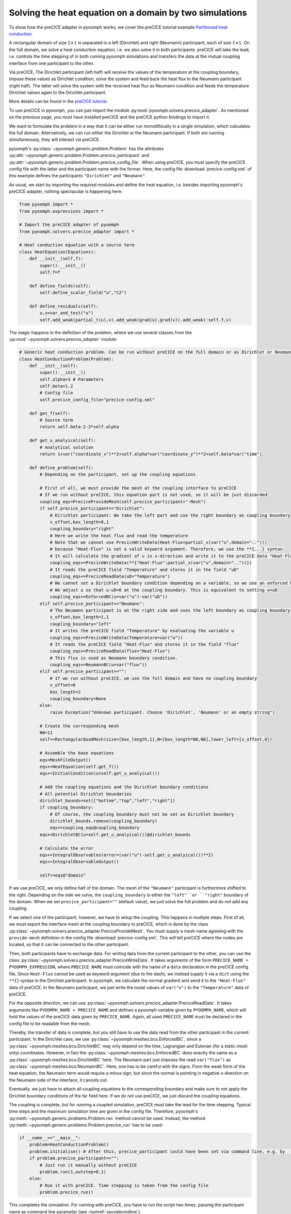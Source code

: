 Solving the heat equation on a domain by two simulations
---------------------------------------------------------

To show how the preCICE adapter in pyoomph works, we cover the preCICE tutorial example `Partitioned heat conduction <https://precice.org/tutorials-partitioned-heat-conduction.html>`__.

A rectangular domain of size :math:`2 \times 1` is separated in a left (Dirichlet) and right (Neumann) participant, each of size :math:`1 \times 1`. 
On the full domain, we solve a heat conduction equation, i.e. we also solve it in both participants. preCICE will take the lead, i.e. controls the time stepping of in both running pyoomph simulations and transfers the data at the mutual coupling interface from one participant to the other.

Via preCICE, The Dirichlet participant (left half) will receive the values of the temperature at the coupling boundary, impose these values as Dirichlet condition, solve the system and feed back the heat flux to the Neumann participant (right half). The latter will solve the system with the received heat flux as Neumann condition and feeds the temperature Dirichlet values again to the Dirichlet participant. 

More details can be found in the `preCICE tutorial <https://precice.org/tutorials-partitioned-heat-conduction.html>`__.


To use preCICE in pyoomph, you can just import the module :py:mod:`pyoomph.solvers.precice_adapter`. As mentioned on the previous page, you must have installed preCICE and the preCICE python bindings to import it.

We want to formulate the problem in a way that it can be either run monolithically in a single simulation, which calculates the full domain. Alternatively, we can run either the Dirichlet or the Neumann participant. If both are running simultaneously, they will interact via preCICE.

pyoomph's :py:class:`~pyoomph.generic.problem.Problem` has the attributes :py:attr:`~pyoomph.generic.problem.Problem.precice_participant` and :py:attr:`~pyoomph.generic.problem.Problem.precice_config_file`. When using preCICE, you must specify the preCICE config file with the latter and the participant name with the former.
Here, the config file :download:`precice-config.xml` of this example defines the participants ``"Dirichlet"`` and ``"Neumann"``.

As usual, we start by importing the required modules and define the heat equation, i.e. besides importing pyoomph's preCICE adapter, nothing spectacular is happening here:

.. code:: python

	from pyoomph import *
	from pyoomph.expressions import *

	# Import the preCICE adapter of pyoomph
	from pyoomph.solvers.precice_adapter import *

	# Heat conduction equation with a source term
	class HeatEquation(Equations):
	    def __init__(self,f):
		super().__init__()
		self.f=f
		
	    def define_fields(self):
		self.define_scalar_field("u","C2")
		
	    def define_residuals(self):
		u,v=var_and_test("u")
		self.add_weak(partial_t(u),v).add_weak(grad(u),grad(v)).add_weak(-self.f,v)


The magic happens in the definition of the problem, where we use several classes from the :py:mod:`~pyoomph.solvers.precice_adapter` module:

.. code:: python

	# Generic heat conduction problem. Can be run without preCICE on the full domain or as Dirichlet or Neumann participant
	class HeatConductionProblem(Problem):
	    def __init__(self):
		super().__init__()
		self.alpha=3 # Parameters
		self.beta=1.2    
		# Config file
		self.precice_config_file="precice-config.xml"   
		
	    def get_f(self):
		# Source term
		return self.beta-2-2*self.alpha
	    
	    def get_u_analyical(self):
		# Analytical solution
		return 1+var("coordinate_x")**2+self.alpha*var("coordinate_y")**2+self.beta*var("time")
		
	    def define_problem(self):
		# Depending on the participant, set up the coupling equations
		
		# First of all, we must provide the mesh at the coupling interface to preCICE
		# If we run without preCICE, this equation part is not used, so it will be just discarded
		coupling_eqs=PreciceProvideMesh(self.precice_participant+"-Mesh")
		if self.precice_participant=="Dirichlet":
		    # Dirichlet participant: We take the left part and use the right boundary as coupling boundary
		    x_offset,box_length=0,1
		    coupling_boundary="right"
		    # Here we write the heat flux and read the temperature
		    # Note that we cannot use PreciceWriteData(Heat-Flux=partial_x(var("u",domain=".."))) 
		    # because "Heat-Flux" is not a valid keyword argument. Therefore, we use the **{...} syntax
		    # It will calculate the gradient of u in x-direction and write it to the preCICE data "Heat-Flux"
		    coupling_eqs+=PreciceWriteData(**{"Heat-Flux":partial_x(var("u",domain=".."))})
		    # It reads the preCICE field "Temperature" and stores it in the field "uD"
		    coupling_eqs+=PreciceReadData(uD="Temperature")            
		    # We cannot set a Dirichlet boundary condition depending on a variable, so we use an enforced boundary condition
		    # We adjust u so that u-uD=0 at the coupling boundary. This is equivalent to setting u=uD
		    coupling_eqs+=EnforcedBC(u=var("u")-var("uD"))
		elif self.precice_participant=="Neumann":
		    # The Neuamnn participant is on the right side and uses the left boundary as coupling boundary
		    x_offset,box_length=1,1
		    coupling_boundary="left"
		    # It writes the preCICE field "Temperature" by evaluating the variable u
		    coupling_eqs+=PreciceWriteData(Temperature=var("u"))
		    # It reads the preCICE field "Heat-Flux" and stores it in the field "flux"
		    coupling_eqs+=PreciceReadData(flux="Heat-Flux")            
		    # This flux is used as Neumann boundary condition. 
		    coupling_eqs+=NeumannBC(u=var("flux"))
		elif self.precice_participant=="":
		    # If we run without preCICE, we use the full domain and have no coupling boundary
		    x_offset=0
		    box_length=2
		    coupling_boundary=None
		else:
		    raise Exception("Unknown participant. Choose 'Dirichlet', 'Neumann' or an empty string")
		
		# Create the corresponding mesh
		N0=11
		self+=RectangularQuadMesh(size=[box_length,1],N=[box_length*N0,N0],lower_left=[x_offset,0])
		
		# Assemble the base equations
		eqs=MeshFileOutput()
		eqs+=HeatEquation(self.get_f())
		eqs+=InitialCondition(u=self.get_u_analyical())
		
		# Add the coupling equations and the Dirichlet boundary conditions
		# All potential Dirichlet boundaries        
		dirichlet_bounds=set(["bottom","top","left","right"])
		if coupling_boundary:
		    # Of course, the coupling boundary must not be set as Dirichlet boundary
		    dirichlet_bounds.remove(coupling_boundary)        
		    eqs+=coupling_eqs@coupling_boundary
		eqs+=DirichletBC(u=self.get_u_analyical())@dirichlet_bounds            
		
		# Calculate the error
		eqs+=IntegralObservables(error=(var("u")-self.get_u_analyical())**2)
		eqs+=IntegralObservableOutput()
		                    
		self+=eqs@"domain"
		
		
If we use preCICE, we only define half of the domain. The mesh of the ``"Neumann"`` participant is furthermore shifted to the right. Depending on the side we solve, the ``coupling_boundary`` is either the ``"left"``or ``"right"`` boundary of the domain. When we set ``precice_participant=""`` (default value), we just solve the full problem and do not add any coupling. 

If we select one of the participant, however, we have to setup the coupling. This happens in multiple steps. First of all, we must export the interface mesh at the coupling boundary to preCICE, which is done by the class :py:class:`~pyoomph.solvers.precice_adapter.PreciceProvideMesh`. You must supply a mesh name agreeing with the ``provide-mesh`` definition in the config file :download:`precice-config.xml`. This will tell preCICE where the nodes are located, so that it can be connected to the other participant. 

Then, both participants have to exchange data. For writing data from the current participant to the other, you can use the class :py:class:`~pyoomph.solvers.precice_adapter.PreciceWriteData`. It takes arguments of the form ``PRECICE_NAME = PYOOMPH_EXPRESSION``, where ``PRECICE_NAME`` must coincide with the name of a ``data`` declaration in the preCICE config file. Since ``Heat-Flux`` cannot be used as keyword argument (due to the dash), we instead supply it via a ``dict`` using the ``**{}`` syntax in the Dirichlet participant. In pyoomph, we calculate the normal gradient and send it to the ``"Heat-Flux"`` data of preCICE. In the Neumann participant, we just write the nodal values of ``var("u")`` to the ``"Temperature"`` data of preCICE. 

For the opposite direction, we can use :py:class:`~pyoomph.solvers.precice_adapter.PreciceReadData`. It takes arguments like ``PYOOMPH_NAME = PRECICE_NAME`` and defines a pyoomph variable given by ``PYOOMPH_NAME``, which will hold the values of the preCICE data given by ``PRECICE_NAME``. Again, all used ``PRECICE_NAME`` must be declared in the config file to be readable from the mesh.

Thereby, the transfer of data is complete, but you still have to use the data read from the other participant in the current participant. In the Dirichlet case, we use :py:class:`~pyoomph.meshes.bcs.EnforcedBC`, since a :py:class:`~pyoomph.meshes.bcs.DirichletBC` may only depend on the time, Lagrangian and Eulerian (for a static mesh only) coordinates. However, in fact the :py:class:`~pyoomph.meshes.bcs.EnforcedBC` does exactly the same as a :py:class:`~pyoomph.meshes.bcs.DirichletBC` here. The Neumann part just imposes the read ``var("flux")`` as :py:class:`~pyoomph.meshes.bcs.NeumannBC`. Here, one has to be careful with the signs. From the weak form of the heat equation, the Neumann term would require a minus sign, but since the normal is pointing in negative x-direction on the Neumann side of the interface, it cancels out.

Eventually, we just have to attach all coupling equations to the corresponding boundary and make sure to not apply the Dirichlet boundary conditions of the far field here. If we do not use preCICE, we just discard the coupling equations.

The coupling is complete, but for running a coupled simulation, preCICE must take the lead for the time stepping. Typical time steps and the maximum simulation time are given in the config file. Therefore, pyoomph's :py:meth:`~pyoomph.generic.problems.Problem.run` method cannot be used. Instead, the method :py:meth:`~pyoomph.generic.problems.Problem.precice_run` has to be used:

.. code:: python

	if __name__=="__main__":
	    problem=HeatConductionProblem()
	    problem.initialise() # After this, precice_participant could have been set via command line, e.g. by  -P precice_participant=Neumann
	    if problem.precice_participant=="":
		# Just run it manually without preCICE
		problem.run(1,outstep=0.1)
	    else:
		# Run it with preCICE. Time stepping is taken from the config file
		problem.precice_run()
		

This completes the simulation. For running with preCICE, you have to run the script two times, passing the participant name as command line parameter (see :numref:`secodecmdline`).

.. code:: bash

      python partitioned_heat_conduction.py --outdir Dirichlet -P precice_participant=Dirichlet &
      python partitioned_heat_conduction.py --outdir Neumann -P precice_participant=Neumann
      
Of course, you must place the config file :download:`precice-config.xml` in the same directory.
If you run the scripts without setting :py:attr:`~pyoomph.generic.problem.Problem.precice_participant`, it will just run the monolithic case without preCICE.

.. only:: html

	.. container:: downloadbutton

		:download:`Download this example <partitioned_heat_conduction.py>`
		
		:download:`Download all examples <../tutorial_example_scripts.zip>`   	
		    
